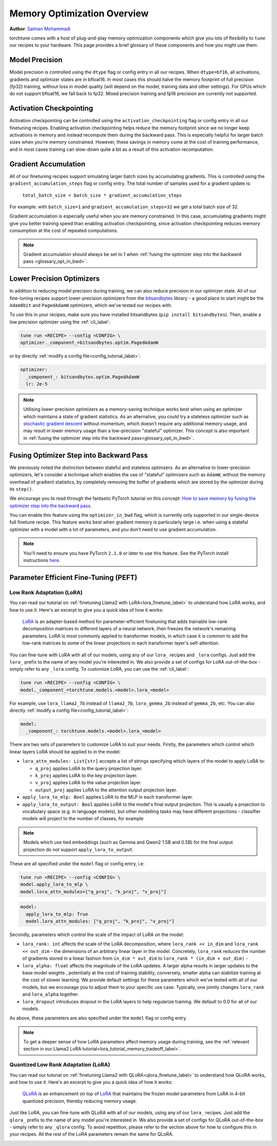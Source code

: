 .. _memory_optimisation_overview_label:

============================
Memory Optimization Overview
============================

**Author**: `Salman Mohammadi <https://github.com/SalmanMohammadi>`_

torchtune comes with a host of plug-and-play memory optimization components which give you lots of flexibility
to ``tune`` our recipes to your hardware. This page provides a brief glossary of these components and how you might use them.


.. _glossary_precision:

Model Precision
---------------

Model precision is controlled using the ``dtype`` flag or config entry in all our recipes. When ``dtype=bf16``,
all activations, gradients and optimizer states are in bfloat16. In
most cases this should halve the memory footprint of full precision (fp32) training, without
loss in model quality (will depend on the model, training data and other settings). For
GPUs which do not support bfloat16, we fall back to fp32. Mixed precision training and fp16
precision are currently not supported.

.. _glossary_act_ckpt:

Activation Checkpointing
------------------------

Activation checkpointing can be controlled using the ``activation_checkpointing``
flag or config entry in all our finetuning recipes. Enabling activation checkpointing helps reduce the
memory footprint since we no longer keep activations in memory and instead recompute them during the backward pass.
This is especially helpful for larger batch sizes when you're memory constrained. However, these savings in memory
come at the cost of training performance, and in most cases training can slow-down quite a bit as
a result of this activation recomputation.

.. _glossary_grad_accm:

Gradient Accumulation
---------------------

All of our finetuning recipes support simulating larger batch sizes by accumulating gradients. This is
controlled using the ``gradient_accumulation_steps`` flag or config entry. The
total number of samples used for a gradient update is:

  ``total_batch_size = batch_size * gradient_accumulation_steps``

For example: with ``batch_size=1`` and ``gradient_accumulation_steps=32`` we get a total batch size of 32.

Gradient accumulation is especially useful when you are memory constrained. In this case,
accumulating gradients might give you better training speed than enabling activation
checkpointing, since activation checkpointing reduces memory consumption at the cost of repeated
computations.

.. note::

  Gradient accumulation should always be set to 1 when :ref:`fusing the optimizer step into the backward pass <glossary_opt_in_bwd>`.

.. _glossary_low_precision_opt:

Lower Precision Optimizers
--------------------------

In addition to reducing model precision during training, we can also reduce precision in our optimizer state.
All of our fine-tuning recipes support lower-precision optimizers from the `bitsandbytes <https://huggingface.co/docs/bitsandbytes/main/en/index>`_ library -
a good place to start might be the ``Adam8bit`` and ``PagedAdamW`` optimizers, which we've tested our recipes with.

To use this in your recipes, make sure you have installed bitsandbytes (``pip install bitsandbytes``). Then, enable
a low precision optimizer using the :ref:`cli_label`:

.. code-block:: bash

  tune run <RECIPE> --config <CONFIG> \
  optimizer._component_=bitsandbytes.optim.PagedAdamW

or by directly :ref:`modify a config file<config_tutorial_label>`:

.. code-block:: yaml

  optimizer:
    _component_: bitsandbytes.optim.PagedAdamW
    lr: 2e-5

.. note::

  Utilising lower-precision optimizers as a memory-saving technique works best when using an optimizer which
  maintains a state of gradient statistics. As an alternative, you could try a stateless optimizer
  such as `stochastic gradient descent <https://pytorch.org/docs/stable/generated/torch.optim.SGD.html>`_
  without momentum, which doesn't require any additional memory usage, and may result in lower memory usage
  than a low-precision "stateful" optimizer. This concept is also important in :ref:`fusing the optimizer step
  into the backward pass<glossary_opt_in_bwd>`.

.. _glossary_opt_in_bwd:

Fusing Optimizer Step into Backward Pass
----------------------------------------

We previously noted the distinction between stateful and stateless optimzers. As an alternative to lower-precision optimizers, let's
consider a technique which enables the use of "stateful" optimizers such as ``AdamW``, without the memory overhead of gradient statistics,
by completely removing the buffer of gradients which are stored by the optimizer during its ``step()``.

We encourage you to read through the fantastic PyTorch tutorial on this concept:
`How to save memory by fusing the optimizer step into the backward pass <https://pytorch.org/tutorials/intermediate/optimizer_step_in_backward_tutorial.html>`_.

.. todo (SalmanMohammadi) ref full finetune

You can enable this feature using the ``optimizer_in_bwd`` flag, which is currently only supported in our
single-device full finetune recipe. This feature works best when gradient memory is particularly large
i.e. when using a stateful optimizer with a model with a lot of parameters, and you don't need to use
gradient accumulation.


.. note::

  You'll need to ensure you have PyTorch ``2.1.0`` or later to use this feature. See the PyTorch install instructions
  `here <https://pytorch.org/get-started/locally/>`_.

.. _glossary_peft:

Parameter Efficient Fine-Tuning (PEFT)
--------------------------------------

.. _glossary_lora:

Low Rank Adaptation (LoRA)
^^^^^^^^^^^^^^^^^^^^^^^^^^

You can read our tutorial on :ref:`finetuning Llama2 with LoRA<lora_finetune_label>` to understand how LoRA works, and how to use it. Here's
an excerpt to give you a quick idea of how it works:

  `LoRA <https://arxiv.org/abs/2106.09685>`_ is an adapter-based method for
  parameter-efficient finetuning that adds trainable low-rank decomposition matrices to different layers of a neural network,
  then freezes the network's remaining parameters. LoRA is most commonly applied to
  transformer models, in which case it is common to add the low-rank matrices
  to some of the linear projections in each transformer layer's self-attention.

You can fine-tune with LoRA with all of our models, using any of our ``lora_`` recipes and ``_lora`` configs. Just add the ``lora_`` prefix to the
name of any model you're interested in. We also provide a set of configs for LoRA out-of-the-box - simply refer to any ``_lora`` config.
To customize LoRA, you can use the :ref:`cli_label`:

.. code-block:: bash

  tune run <RECIPE> --config <CONFIG> \
  model._component_=torchtune.models.<model>.lora_<model>

For example, use ``lora_llama2_7b`` instead of ``llama2_7b``, ``lora_gemma_2b`` instead of ``gemma_2b``, etc.
You can also directly :ref:`modify a config file<config_tutorial_label>`:

.. code-block:: yaml

  model:
    _component_: torchtune.models.<model>.lora_<model>

There are two sets of parameters to customize LoRA to suit your needs. Firstly, the parameters which control
which linear layers LoRA should be applied to in the model:

* ``lora_attn_modules: List[str]`` accepts a list of strings specifying which layers of the model to apply
  LoRA to:

  * ``q_proj`` applies LoRA to the query projection layer.
  * ``k_proj`` applies LoRA to the key projection layer.
  * ``v_proj`` applies LoRA to the value projection layer.
  * ``output_proj`` applies LoRA to the attention output projection layer.

* ``apply_lora_to_mlp: Bool`` applies LoRA to the MLP in each transformer layer.
* ``apply_lora_to_output: Bool`` applies LoRA to the model's final output projection.
  This is usually a projection to vocabulary space (e.g. in language models), but
  other modelling tasks may have different projections - classifier models will project
  to the number of classes, for example

.. note::

  Models which use tied embeddings (such as Gemma and Qwen2 1.5B and 0.5B) for the
  final output projection do not support ``apply_lora_to_output``.

These are all specified under the ``model`` flag or config entry, i.e:

.. code-block:: bash

  tune run <RECIPE> --config <CONFIG> \
  model.apply_lora_to_mlp \
  model.lora_attn_modules=["q_proj", "k_proj", "v_proj"]

.. code-block:: yaml

  model:
    apply_lora_to_mlp: True
    model.lora_attn_modules: ["q_proj", "k_proj", "v_proj"]

Secondly, parameters which control the scale of the impact of LoRA on the model:

* ``lora_rank: int`` affects the scale of the LoRA decomposition, where ``lora_rank << in_dim`` and ``lora_rank << out_dim``
  \- the dimensions of an arbitrary linear layer in the model. Concretely, ``lora_rank`` reduces the number of gradients stored
  in a linear fashion from ``in_dim * out_dim`` to ``lora_rank * (in_dim + out_dim)`` -
* ``lora_alpha: float`` affects the magnitude of the LoRA updates. A larger alpha results in larger updates to the base model weights
  , potentially at the cost of training stability, conversely, smaller alpha can stabilize training at the cost of slower learning.
  We provide default settings for these parameters which we've tested with all of our models, but we encourage you to adjust them
  to your specific use case. Typically, one jointly changes ``lora_rank`` and ``lora_alpha`` together.
* ``lora_dropout`` introduces dropout in the LoRA layers to help regularize training. We default to 0.0 for all of our models.

As above, these parameters are also specified under the ``model`` flag or config entry.

.. note::

  To get a deeper sense of how LoRA parameters affect memory usage during training,
  see the :ref:`relevant section in our Llama2 LoRA tutorial<lora_tutorial_memory_tradeoff_label>`.

.. _glossary_qlora:

Quantized Low Rank Adaptation (LoRA)
^^^^^^^^^^^^^^^^^^^^^^^^^^^^^^^^^^^^

You can read our tutorial on :ref:`finetuning Llama2 with QLoRA<qlora_finetune_label>` to understand how QLoRA works, and how to use it. Here's
an excerpt to give you a quick idea of how it works:

  `QLoRA <https://arxiv.org/abs/2305.14314>`_ is an enhancement on top of `LoRA <https://arxiv.org/abs/2106.09685>`_
  that maintains the frozen model parameters from LoRA in 4-bit quantized precision, thereby reducing memory usage.

Just like LoRA, you can fine-tune with QLoRA with all of our models, using any of  our ``lora_`` recipes.
Just add the ``qlora_`` prefix to the name of any model you're interested in.
We also provide a set of configs for QLoRA out-of-the-box - simply refer to any ``_qlora`` config.
To avoid repetition, please refer to the section above for how to
configure this in your recipes. All the rest of the LoRA parameters remain the same for QLoRA.

.. _glossary_distrib:

.. TODO

.. Distributed
.. -----------

.. .. _glossary_fsdp:

.. Fully Sharded Data Parallel (FSDP)
.. ^^^^^^^^^^^^^^^^^^^^^^^^^^^^^^^^^^

.. All our ``_distributed`` recipes use `FSDP <https://pytorch.org/docs/stable/fsdp.html>`.
.. .. _glossary_fsdp2:

.. (Experimental) Fully Sharded Data Parallel 2 (FSDP2)
.. ^^^^^^^^^^^^^^^^^^^^^^^^^^^^^^^^^^^^^^^^^^^^^^^^^^^^
.. This directory contains distributed training recipes for LoRA and QLoRA using `FSDP2 <https://github.com/pytorch/pytorch/issues/114299>`_.
.. Currently FSDP2 is only available in PyTorch nightly releases.
